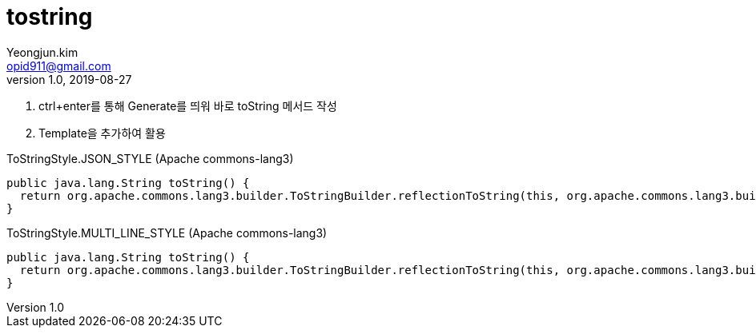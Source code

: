 = tostring
Yeongjun.kim <opid911@gmail.com>
v1.0, 2019-08-27
:page-draft:

1. ctrl+enter를 통해 Generate를 띄워 바로 toString 메서드 작성
2. Template을 추가하여 활용

[source, java]
.ToStringStyle.JSON_STYLE (Apache commons-lang3)
----
public java.lang.String toString() {
  return org.apache.commons.lang3.builder.ToStringBuilder.reflectionToString(this, org.apache.commons.lang3.builder.ToStringStyle.JSON_STYLE);
}
----

[source, java]
.ToStringStyle.MULTI_LINE_STYLE (Apache commons-lang3)
----
public java.lang.String toString() {
  return org.apache.commons.lang3.builder.ToStringBuilder.reflectionToString(this, org.apache.commons.lang3.builder.ToStringStyle.MULTI_LINE_STYLE);
}
----
